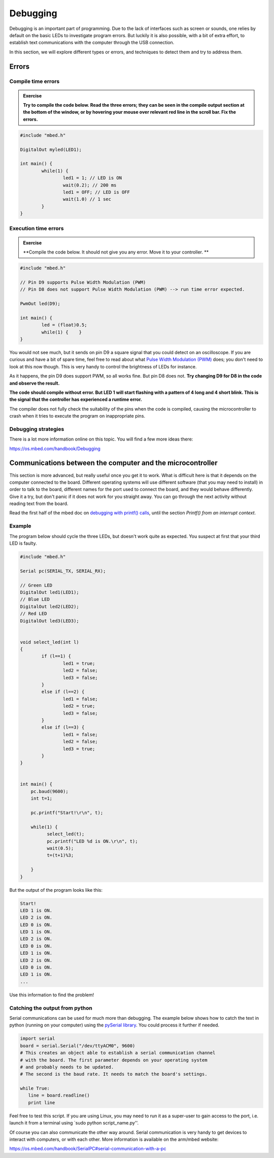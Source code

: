 Debugging
=========



Debugging is an important part of programming. 
Due to the lack of interfaces such as screen or sounds, one relies by default on the basic LEDs to investigate program errors. 
But luckily it is also possible, with a bit of extra effort, to establish text communications with the computer through the USB connection.
 
In this section, we will explore different types or errors, and techniques to detect them and try to address them.

Errors
------

Compile time errors
^^^^^^^^^^^^^^^^^^^

.. admonition:: Exercise

	**Try to compile the code below. Read the three errors; they can be seen in the compile output section at the bottom of the window, or by hovering your mouse over relevant red line in the scroll bar. Fix the errors.**

.. code-block:: c

	#include "mbed.h"

	DigitalOut myled(LED1);

	int main() {
		while(1) {
			led1 = 1; // LED is ON
			wait(0.2); // 200 ms
			led1 = OFF; // LED is OFF
			wait(1.0) // 1 sec
		}
	}


Execution time errors
^^^^^^^^^^^^^^^^^^^^^

.. admonition:: Exercise

	**Compile the code below. It should not give you any error. 
	Move it to your controller. **

.. code-block:: c

	#include "mbed.h"

	// Pin D9 supports Pulse Width Modulation (PWM)
	// Pin D8 does not support Pulse Width Modulation (PWM) --> run time error expected.

	PwmOut led(D9);

	int main() {
		led = (float)0.5;
		while(1) {    }
	}

You would not see much, but it sends on pin D9 a square signal that you could detect on an oscilloscope. 
If you are curious and have a bit of spare time, feel free to read about what `Pulse Width Modulation (PWM) <https://en.wikipedia.org/wiki/Pulse-width_modulation>`_ does; you don't need to look at this now though.
This is very handy to control the brightness of LEDs for instance.
 
As it happens, the pin D9 does support PWM, so all works fine. But pin D8 does not.
**Try changing D9 for D8 in the code and observe the result.**

**The code should compile without error. But LED 1 will start flashing with a pattern of 4 long and 4 short blink. 
This is the signal that the controller has experienced a runtime error.**

The compiler does not fully check the suitability of the pins when the code is compiled, causing the microcontroller to crash when it tries to execute the program on inappropriate pins.


Debugging strategies
^^^^^^^^^^^^^^^^^^^^


There is a lot more information online on this topic. You will find a few more ideas there:

https://os.mbed.com/handbook/Debugging




Communications between the computer and the microcontroller
-----------------------------------------------------------

This section is more advanced, but really useful once you get it to work. What is difficult here is that it depends on the computer connected to the board. Different operating systems will use different software (that you may need to  install) in order to talk to the board, different names for the port used to connect the board, and they would behave differently. Give it a try, but don't panic if it does not work for you straight away. You can go through the next activity without reading text from the board.



Read the first half of the mbed doc on `debugging with printf() calls <https://docs.mbed.com/docs/mbed-os-handbook/en/latest/debugging/printf/>`_, until the section *Printf() from an interrupt context*.



Example
^^^^^^^


.. admonition:: Exercise

The program below should cycle the three LEDs, but doesn't work quite as expected. You suspect at first that your third LED is faulty.

.. code-block:: c

	#include "mbed.h"
	
	Serial pc(SERIAL_TX, SERIAL_RX);
	
	// Green LED
	DigitalOut led1(LED1);
	// Blue LED
	DigitalOut led2(LED2);
	// Red LED
	DigitalOut led3(LED3);
	
	
	void select_led(int l)
	{
	        if (l==1) {
	                led1 = true;
	                led2 = false;
	                led3 = false;
	        }
	        else if (l==2) {
	                led1 = false;
	                led2 = true;
	                led3 = false;
	        }
	        else if (l==3) {
	                led1 = false;
	                led2 = false;
	                led3 = true;
	        }
	}
	
		
	int main() {
	    pc.baud(9600);
	    int t=1;
	    
	    pc.printf("Start!\r\n", t);
	
	    while(1) {
	          select_led(t);
	          pc.printf("LED %d is ON.\r\n", t);
	          wait(0.5);
	          t=(t+1)%3;
	
	    }
	}


But the output of the program looks like this: 


.. code-block:: c

	Start!
	LED 1 is ON.
	LED 2 is ON.
	LED 0 is ON.
	LED 1 is ON.
	LED 2 is ON.
	LED 0 is ON.
	LED 1 is ON.
	LED 2 is ON.
	LED 0 is ON.
	LED 1 is ON.
	...

Use this information to find the problem!



Catching the output from python
^^^^^^^^^^^^^^^^^^^^^^^^^^^^^^^

Serial communications can be used for much more than debugging. The example below shows how to catch the text in python (running on your computer) using the `pySerial library <https://pythonhosted.org/pyserial/>`_. You could process it further if needed. 

.. code-block:: python

	import serial
	board = serial.Serial("/dev/ttyACM0", 9600)
	# This creates an object able to establish a serial communication channel 
	# with the board. The first parameter depends on your operating system 
	# and probably needs to be updated.
	# The second is the baud rate. It needs to match the board's settings.

	while True:
	   line = board.readline()
	   print line

Feel free to test this script. If you are using Linux, you may need to run it as a super-user to gain access to the port, i.e. launch it from a terminal using `sudo python script_name.py''.

Of course you can also communicate the other way around. Serial communication is very handy to get devices to interact with computers, or with each other. More information is available on the arm/mbed website:

https://os.mbed.com/handbook/SerialPC#serial-communication-with-a-pc


